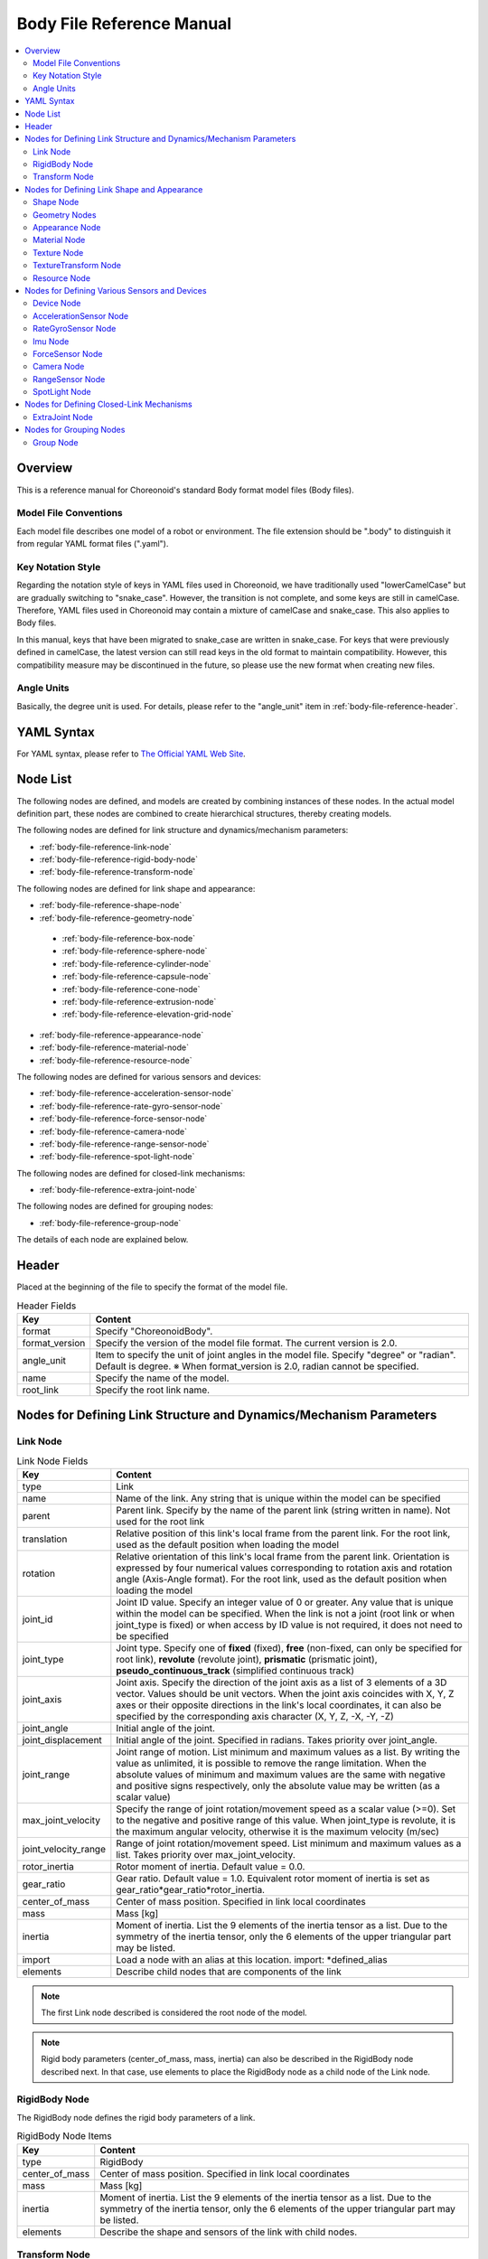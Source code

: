 Body File Reference Manual
===========================

.. contents::
   :local:
   :depth: 2

Overview
--------

This is a reference manual for Choreonoid's standard Body format model files (Body files).

Model File Conventions
~~~~~~~~~~~~~~~~~~~~~~
Each model file describes one model of a robot or environment.
The file extension should be ".body" to distinguish it from regular YAML format files (".yaml").

.. _body-file-reference-key-style:

Key Notation Style
~~~~~~~~~~~~~~~~~~

Regarding the notation style of keys in YAML files used in Choreonoid, we have traditionally used "lowerCamelCase" but are gradually switching to "snake_case". However, the transition is not complete, and some keys are still in camelCase. Therefore, YAML files used in Choreonoid may contain a mixture of camelCase and snake_case. This also applies to Body files.

In this manual, keys that have been migrated to snake_case are written in snake_case. For keys that were previously defined in camelCase, the latest version can still read keys in the old format to maintain compatibility. However, this compatibility measure may be discontinued in the future, so please use the new format when creating new files.

Angle Units
~~~~~~~~~~~

Basically, the degree unit is used. For details, please refer to the "angle_unit" item in :ref:`body-file-reference-header`.

YAML Syntax
-----------

For YAML syntax, please refer to `The Official YAML Web Site <https://yaml.org>`_.

Node List
---------

The following nodes are defined, and models are created by combining instances of these nodes.
In the actual model definition part, these nodes are combined to create hierarchical structures, thereby creating models.

The following nodes are defined for link structure and dynamics/mechanism parameters:

* :ref:`body-file-reference-link-node`
* :ref:`body-file-reference-rigid-body-node`
* :ref:`body-file-reference-transform-node`

The following nodes are defined for link shape and appearance:

* :ref:`body-file-reference-shape-node`
* :ref:`body-file-reference-geometry-node`

 * :ref:`body-file-reference-box-node`
 * :ref:`body-file-reference-sphere-node`
 * :ref:`body-file-reference-cylinder-node`
 * :ref:`body-file-reference-capsule-node`
 * :ref:`body-file-reference-cone-node`
 * :ref:`body-file-reference-extrusion-node`
 * :ref:`body-file-reference-elevation-grid-node`

* :ref:`body-file-reference-appearance-node`
* :ref:`body-file-reference-material-node`
* :ref:`body-file-reference-resource-node`

The following nodes are defined for various sensors and devices:

* :ref:`body-file-reference-acceleration-sensor-node`
* :ref:`body-file-reference-rate-gyro-sensor-node`
* :ref:`body-file-reference-force-sensor-node`
* :ref:`body-file-reference-camera-node`
* :ref:`body-file-reference-range-sensor-node`
* :ref:`body-file-reference-spot-light-node`

The following nodes are defined for closed-link mechanisms:

* :ref:`body-file-reference-extra-joint-node`

The following nodes are defined for grouping nodes:

* :ref:`body-file-reference-group-node`

The details of each node are explained below.

.. _body-file-reference-header:

Header
------

Placed at the beginning of the file to specify the format of the model file.

.. list-table:: Header Fields
 :widths: 15,85
 :header-rows: 1
 :align: left

 * - Key
   - Content
 * - format
   - Specify "ChoreonoidBody".
 * - format_version
   - Specify the version of the model file format. The current version is 2.0.
 * - angle_unit
   - Item to specify the unit of joint angles in the model file. Specify "degree" or "radian". Default is degree. ※ When format_version is 2.0, radian cannot be specified.
 * - name
   - Specify the name of the model.
 * - root_link
   - Specify the root link name.


Nodes for Defining Link Structure and Dynamics/Mechanism Parameters
-------------------------------------------------------------------

.. _body-file-reference-link-node:

Link Node
~~~~~~~~~

.. tabularcolumns:: |p{3.0cm}|p{12.0cm}|

.. list-table:: Link Node Fields
 :widths: 15,85
 :header-rows: 1
 :align: left

 * - Key
   - Content
 * - type
   - Link
 * - name
   - Name of the link. Any string that is unique within the model can be specified
 * - parent
   - Parent link. Specify by the name of the parent link (string written in name). Not used for the root link
 * - translation
   - Relative position of this link's local frame from the parent link. For the root link, used as the default position when loading the model
 * - rotation
   - Relative orientation of this link's local frame from the parent link. Orientation is expressed by four numerical values corresponding to rotation axis and rotation angle (Axis-Angle format). For the root link, used as the default position when loading the model
 * - joint_id
   - Joint ID value. Specify an integer value of 0 or greater. Any value that is unique within the model can be specified. When the link is not a joint (root link or when joint_type is fixed) or when access by ID value is not required, it does not need to be specified
 * - joint_type
   - Joint type. Specify one of **fixed** (fixed), **free** (non-fixed, can only be specified for root link), **revolute** (revolute joint), **prismatic** (prismatic joint), **pseudo_continuous_track** (simplified continuous track)
 * - joint_axis
   - Joint axis. Specify the direction of the joint axis as a list of 3 elements of a 3D vector. Values should be unit vectors. When the joint axis coincides with X, Y, Z axes or their opposite directions in the link's local coordinates, it can also be specified by the corresponding axis character (X, Y, Z, -X, -Y, -Z)
 * - joint_angle
   - Initial angle of the joint.
 * - joint_displacement
   - Initial angle of the joint. Specified in radians. Takes priority over joint_angle.
 * - joint_range
   - Joint range of motion. List minimum and maximum values as a list. By writing the value as unlimited, it is possible to remove the range limitation. When the absolute values of minimum and maximum values are the same with negative and positive signs respectively, only the absolute value may be written (as a scalar value)
 * - max_joint_velocity
   - Specify the range of joint rotation/movement speed as a scalar value (>=0). Set to the negative and positive range of this value. When joint_type is revolute, it is the maximum angular velocity, otherwise it is the maximum velocity (m/sec)
 * - joint_velocity_range
   - Range of joint rotation/movement speed. List minimum and maximum values as a list. Takes priority over max_joint_velocity.
 * - rotor_inertia
   - Rotor moment of inertia. Default value = 0.0.
 * - gear_ratio
   - Gear ratio. Default value = 1.0.
     Equivalent rotor moment of inertia is set as gear_ratio*gear_ratio*rotor_inertia.
 * - center_of_mass
   - Center of mass position. Specified in link local coordinates
 * - mass
   - Mass [kg]
 * - inertia
   - Moment of inertia. List the 9 elements of the inertia tensor as a list. Due to the symmetry of the inertia tensor, only the 6 elements of the upper triangular part may be listed.
 * - import
   - Load a node with an alias at this location. import: \*defined_alias
 * - elements
   - Describe child nodes that are components of the link


.. note::
		The first Link node described is considered the root node of the model.

.. note::
		Rigid body parameters (center_of_mass, mass, inertia) can also be described in the RigidBody node described next. In that case, use elements to place the RigidBody node as a child node of the Link node.

.. _body-file-reference-rigid-body-node:

RigidBody Node
~~~~~~~~~~~~~~

The RigidBody node defines the rigid body parameters of a link.

.. tabularcolumns:: |p{3.0cm}|p{12.0cm}|

.. list-table:: RigidBody Node Items
 :widths: 15,85
 :header-rows: 1
 :align: left

 * - Key
   - Content
 * - type
   - RigidBody
 * - center_of_mass
   - Center of mass position. Specified in link local coordinates
 * - mass
   - Mass [kg]
 * - inertia
   - Moment of inertia. List the 9 elements of the inertia tensor as a list. Due to the symmetry of the inertia tensor, only the 6 elements of the upper triangular part may be listed.
 * - elements
   - Describe the shape and sensors of the link with child nodes.

.. _body-file-reference-transform-node:

Transform Node
~~~~~~~~~~~~~~

Translates, rotates, and scales the nodes below.

.. list-table:: Transform Node Fields
 :widths: 15,85
 :header-rows: 1
 :align: left

 * - Key
   - Content
 * - type
   - Transform
 * - translation
   - Position offset
 * - rotation
   - Orientation offset
 * - scale
   - Size scaling
 * - elements
   - Describe child nodes that receive the transformation.


Nodes for Defining Link Shape and Appearance
---------------------------------------------

.. _body-file-reference-shape-node:

Shape Node
~~~~~~~~~~

.. list-table:: Shape Node Fields
 :widths: 15,85
 :header-rows: 1
 :align: left

 * - Key
   - Content
 * - type
   - Shape
 * - geometry
   - Describe the shape of the link with one of the :ref:`body-file-reference-geometry-node`
 * - appearance
   - Describe the color and texture of the link as :ref:`body-file-reference-appearance-node`

.. _body-file-reference-geometry-node:

Geometry Nodes
~~~~~~~~~~~~~~

For describing geometric shapes, you can use any of the following nodes: Box, Sphere, Cylinder, Capsule, Cone, Extrusion, ElevationGrid, IndexedFaceSet.

.. _body-file-reference-box-node:

Box Node
''''''''

The Box node is a geometry node that describes a rectangular parallelepiped.

.. list-table:: Box Node Fields
 :widths: 15,85
 :header-rows: 1
 :align: left

 * - Key
   - Content
 * - type
   - Specify Box
 * - size
   - Length, width, and depth of the rectangular parallelepiped

.. _body-file-reference-sphere-node:

Sphere Node
'''''''''''

The Sphere node is a geometry node that describes a sphere.

.. list-table:: Sphere Node Fields
 :widths: 15,85
 :header-rows: 1
 :align: left

 * - Key
   - Content
 * - type
   - Sphere
 * - radius
   - Radius of the sphere

.. _body-file-reference-cylinder-node:

Cylinder Node
'''''''''''''

The Cylinder node is a geometry node that describes a cylinder.

.. list-table:: Cylinder Node Fields
 :widths: 15,85
 :header-rows: 1
 :align: left

 * - Key
   - Content
 * - type
   - Cylinder
 * - radius
   - Radius
 * - height
   - Height
 * - bottom
   - true: bottom surface present (default)  false: no bottom surface
 * - top
   - true: top surface present (default)  false: no top surface

.. _body-file-reference-capsule-node:

Capsule Node
''''''''''''

The Capsule node is a geometry node that describes a capsule (cylinder + two spheres).

.. list-table:: Capsule Node Fields
 :widths: 15,85
 :header-rows: 1
 :align: left

 * - Key
   - Content
 * - type
   - Capsule
 * - radius
   - Radius
 * - height
   - Height

.. _body-file-reference-cone-node:

Cone Node
'''''''''

The Cone node is a geometry node that describes a cone.

.. list-table:: Cone Node Fields
 :widths: 15,85
 :header-rows: 1
 :align: left

 * - Key
   - Content
 * - type
   - Cone
 * - radius
   - Radius of the base
 * - height
   - Height
 * - bottom
   - true: bottom surface present (default)  false: no bottom surface

.. _body-file-reference-extrusion-node:

Extrusion Node
''''''''''''''

The Extrusion node is a geometry node that describes an extruded shape.

.. list-table:: Extrusion Node Fields
 :widths: 15,85
 :header-rows: 1
 :align: left

 * - Key
   - Content
 * - type
   - Extrusion
 * - cross_section
   - | Specify the shape of the cross-section to be extruded by vertex coordinates (x-z plane).
     | cross_section: [ x0, z0, x1, z1, x2, z2, ・・・, xn, zn ]
     | Line up x-coordinates and z-coordinates like this. Line breaks and spaces are allowed.
     | cross_section: [ x0, z0,
     |                 x1, z1,
     |                  :
 * - spine
   - | Specify the piecewise linear path along which the cross-section specified by cross_section moves, by endpoint coordinates.
     | spine: [ x0, y0, z0, x1, y1, z1, ・・・, xn, yn, zn ]
 * - orientation
   - Specify the rotation of cross_section at each point of spine by listing axis-angle format parameters (x, y, z, θ).
     If only one set is specified, the same rotation is used for all spine points. If fewer than the number of spine points are specified, the missing ones will have no rotation, and if more than the number of spine points are specified, the excess will be ignored.
 * - scale
   - Scaling factor of the cross-section specified by cross_section at each point of spine. Specify x-axis scaling factor and z-axis scaling factor for the number of spine points. If only one set is specified, the same scaling factor is used for all spine points. If fewer specifications than the number of spine points, the unspecified ones are scaled to 0 times and become a single point. Specifications exceeding the number of spine points are ignored.
 * - crease_angle
   - Threshold for changing shading based on the angle between light source and normal vector. Smooth shading is applied when less than crease_angle. Default is 0.
 * - begin_cap
   - true: cross-section at start end present (default) false: no cross-section at start end
 * - end_cap
   - true: cross-section at end present (default) false: no cross-section at end

※Reference: http://tecfa.unige.ch/guides/vrml/vrml97/spec/part1/nodesRef.html#Extrusion


.. _body-file-reference-elevation-grid-node:

ElevationGrid Node
''''''''''''''''''

The ElevationGrid node is a geometry node that describes terrain-like shapes with heights given for each grid point.

.. list-table:: ElevationGrid Node Fields
 :widths: 15,85
 :header-rows: 1
 :align: left

 * - Key
   - Content
 * - type
   - ElevationGrid
 * - x_dimension
   - Number of grids in x-axis direction
 * - z_dimension
   - Number of grids in z-axis direction
 * - x_spacing
   - Grid spacing in x-axis direction
 * - z_spacing
   - Grid spacing in z-axis direction
 * - ccw
   - true: vertex order is counterclockwise false: vertex order is clockwise
 * - crease_angle
   - Threshold for changing shading based on the angle between light source and normal vector. Smooth shading is applied when less than crease_angle. Default is 0.
 * - height
   - Specify the height at each grid point as an array. Elements for the number of grid points (x_dimension*z_dimension) are required.

.. TODO: Add description for tex_coord key

※Reference: http://tecfa.unige.ch/guides/vrml/vrml97/spec/part1/nodesRef.html#ElevationGrid


.. _body-file-reference-IndexedFaceSet-node:

IndexedFaceSet Node
'''''''''''''''''''

The IndexedFaceSet node is a geometry node that describes shapes by creating faces (polygons) from listed vertices.

.. list-table:: IndexedFaceSet Node Fields
 :widths: 15,85
 :header-rows: 1
 :align: left

 * - Key
   - Content
 * - type
   - IndexedFaceSet
 * - vertices
   - | Specify vertex coordinates. vertices: [ x0, y0, z0, x1, y1, z1, ・・・, xn, yn, zn ]
     | Line up x-coordinates, y-coordinates, and z-coordinates like this.
 * - faces
   - | Specify polygon faces by indexing the coordinates specified in vertices from 0 to N. Index "-1" indicates that the current face is finished.
     | faces: [ 0, 1, 2, 3, -1, 3, 2, 4, 5, -1, ・・・ ] Line up indices like this. Vertex order is counterclockwise.
 * - tex_coords
   - | Used when applying texture. Specify 2D coordinates for mapping texture to vertices.
     | tex_coords: [ s0, t0, s1, t1, ・・・, sm, tm ]
     | Line up coordinates with texture's bottom-left as (0.0, 0.0) and top-right as (1.0, 1.0).
 * - tex_coord_indices
   - | Similar to faces, used to select texture coordinates for each vertex. Must contain the same number of indices as the faces field and include the face end marker "-1" at the same positions.
     | If not specified, faces is used.
 * - crease_angle
   - Threshold for changing shading based on the angle between light source and normal vector. Smooth shading is applied when less than crease_angle. Default is 0.

.. TODO: Add description for normals key
   TODO: Add description for normal_indices key

※Reference: http://tecfa.unige.ch/guides/vrml/vrml97/spec/part1/nodesRef.html#IndexedFaceSet


.. _body-file-reference-appearance-node:

Appearance Node
~~~~~~~~~~~~~~~

.. list-table:: Appearance Node Fields
 :widths: 15,85
 :header-rows: 1
 :align: left

 * - Key
   - Content
 * - material
   - Describe the material of the object surface as :ref:`body-file-reference-material-node`
 * - texture
   - Describe the texture of the object surface as :ref:`body-file-reference-texture-node`
 * - texture_transform
   - Describe texture translation, rotation, and scaling as :ref:`body-file-reference-textureTransform-node`

.. _body-file-reference-material-node:

Material Node
~~~~~~~~~~~~~

.. list-table:: material Node Fields
 :widths: 15,85
 :header-rows: 1
 :align: left

 * - Key
   - Content
 * - ambient
   - Ambient light reflectance (0.0~1.0)
 * - diffuse
   - Diffuse reflectance for each RGB (object color) (list of 0.0~1.0 for each RGB)
 * - emissive
   - Color emitted by the object itself (list of 0.0~1.0 for each RGB)
 * - specular_exponent
   - Parameter that controls the sharpness of specular reflection. Higher values create smaller, sharper highlights, giving the appearance of metal or polished surfaces. Set values of 0 or greater. Default is 25. Values around 100 create a metallic appearance.
 * - shininess
   - Legacy parameter that controls the sharpness of specular reflection. Specify in the range 0-1. This parameter should not be used in the future; use specular_exponent instead.
 * - specular
   - Specular reflectance (color of light highlights) (list of 0.0~1.0 for each RGB)
 * - transparency
   - Transparency (0: transparent ~ 1: opaque)

.. _body-file-reference-texture-node:

Texture Node
~~~~~~~~~~~~

.. list-table:: texture Node Fields
 :widths: 15,85
 :header-rows: 1
 :align: left

 * - Key
   - Content
 * - url
   - Path to texture file
 * - repeat_s
   - Specify to repeat texture display horizontally
 * - repeat_t
   - Specify to repeat texture display vertically
   
.. _body-file-reference-textureTransform-node:

TextureTransform Node
~~~~~~~~~~~~~~~~~~~~~

.. list-table:: textureTransform Node Fields
 :widths: 15,85
 :header-rows: 1
 :align: left

 * - Key
   - Content
 * - translation
   - Position offset
 * - rotation
   - Orientation offset
 * - scale
   - Size scaling
 * - center
   - Center point for rotation and scale

※Reference: http://tecfa.unige.ch/guides/vrml/vrml97/spec/part1/nodesRef.html#TextureTransform

.. _body-file-reference-resource-node:

Resource Node
~~~~~~~~~~~~~

Loads meshes created with CAD or modeling tools for link shapes.

.. list-table:: Resource Node Fields
 :widths: 15,85
 :header-rows: 1
 :align: left

 * - Key
   - Content
 * - type
   - Resource
 * - uri
   - Path to mesh file for link shape
 * - node
   - Specify node name when loading only a specific node within the mesh file

.. _body-file-reference-devices:

Nodes for Defining Various Sensors and Devices
-----------------------------------------------

Device Node
~~~~~~~~~~~

Shows common configuration items for various devices.

.. list-table:: Common Fields for Device Node
 :widths: 15,85
 :header-rows: 1
 :align: left

 * - Key
   - Content
 * - name
   - Device name
 * - id
   - Device ID
 * - translation
   - Specify the position of the local coordinate system as an offset value from the parent node coordinate system.
 * - rotation
   - Specify the orientation of the local coordinate system as an offset value from the parent node coordinate system ([x, y, z, θ] rotation by θ around vector [x, y, z]).

.. note::
  Various sensor nodes are attached under the Link node to which the sensor is attached. For example, when an acceleration sensor is attached to the waist (WAIST) of a sample model, it is described as follows:

.. code-block:: yaml

    links:
      - 
        name: WAIST
        elements:
          -
            type: AccelerationSensor
            id: 0

.. _body-file-reference-acceleration-sensor-node:

AccelerationSensor Node
~~~~~~~~~~~~~~~~~~~~~~~

The AccelerationSensor node defines a 3-axis acceleration sensor.

.. list-table:: AccelerationSensor Node Fields
 :widths: 15,85
 :header-rows: 1
 :align: left

 * - Field
   - Content
 * - type
   - AccelerationSensor
 * - max_acceleration
   - Maximum measurable acceleration. Specify as a list of 3 elements of a 3D vector.

.. _body-file-reference-rate-gyro-sensor-node:

RateGyroSensor Node
~~~~~~~~~~~~~~~~~~~

The RateGyroSensor node defines a 3-axis angular velocity sensor.

.. tabularcolumns:: |p{3.0cm}|p{12.0cm}|

.. list-table:: RateGyroSensor Node Fields
 :widths: 15,85
 :header-rows: 1
 :align: left

 * - Key
   - Content
 * - type
   - RateGyroSensor
 * - max_angular_velocity
   - Maximum measurable angular velocity. Specify as a list of 3 elements of a 3D vector.

.. _body-file-reference-imu-node:

Imu Node
~~~~~~~~

The Imu node defines an IMU (Inertial Measurement Unit) that integrates a 3-axis acceleration sensor and a 3-axis angular velocity sensor.

.. tabularcolumns:: |p{3.0cm}|p{12.0cm}|

.. list-table:: Imu Node Fields
 :widths: 15,85
 :header-rows: 1
 :align: left

 * - Key
   - Content
 * - type
   - Imu
 * - max_acceleration
   - Maximum measurable acceleration. Specify as a list of 3 elements of a 3D vector.
 * - max_angular_velocity
   - Maximum measurable angular velocity. Specify as a list of 3 elements of a 3D vector.

.. _body-file-reference-force-sensor-node:

ForceSensor Node
~~~~~~~~~~~~~~~~

The ForceSensor node defines a force/torque sensor.

.. list-table:: ForceSensor Node Fields
 :widths: 15,85
 :header-rows: 1
 :align: left

 * - Key
   - Content
 * - type
   - ForceSensor
 * - max_force
   - Maximum measurable force. Specify as a list of 3 elements of a 3D vector.
 * - max_torque
   - Maximum measurable torque. Specify as a list of 3 elements of a 3D vector.

.. _body-file-reference-camera-node:

Camera Node
~~~~~~~~~~~

The Camera node defines a vision sensor.

.. list-table:: Camera Node Fields
 :widths: 30,100
 :header-rows: 1
 :align: left

 * - Key
   - Content
 * - type
   - Camera
 * - format
   - | Specify the type of information to be acquired from the sensor.
     |   ・"COLOR"  Acquire color information
     |   ・"DEPTH"  Acquire depth information
     |   ・"COLOR_DEPTH"  Acquire color and depth information
     |   ・"POINT_CLOUD"  Acquire 3D point cloud
     |   ・"COLOR_POINT_CLOUD"  Acquire color information and 3D point cloud
 * - lens_type
   - | Specify the type of lens.
     |   ・"NORMAL"  Normal lens (default value)
     |   ・"FISHEYE"  Fisheye lens
     |   ・"DUAL_FISHEYE"  Omnidirectional camera
 * - on
   - Specify camera ON/OFF with true/false
 * - width
   - Image width
 * - height
   - Image height (automatically determined from width value when lens_type="FISHEYE","DUAL_FISHEYE")
 * - field_of_view
   - Camera field of view angle (cannot be specified when lensType="DUAL_FISHEYE")
 * - near_clip_distance
   - Distance from viewpoint to near clipping plane
 * - far_clip_distance
   - Distance from viewpoint to far clipping plane
 * - frame_rate
   - How many images per second the camera outputs

.. note::
    The viewpoint orientation is defined as follows. Forward viewing direction ・・・ Negative direction of Z-axis in local coordinate system   Upward viewing direction ・・・ Positive direction of Y-axis in local coordinate system.

.. note::
    Internally, when format is "COLOR", it is treated as Camera, and when format is other than "COLOR", it is treated as RangeCamera. Lens type specification is only valid for Camera.

.. _body-file-reference-range-sensor-node:

RangeSensor Node
~~~~~~~~~~~~~~~~

The RangeSensor node defines a distance sensor.

.. list-table:: RangeSensor Node Fields
 :widths: 15,85
 :header-rows: 1
 :align: left

 * - Key
   - Content
 * - type
   - RangeSensor
 * - on
   - 
 * - yaw_range
   - Horizontal plane angle for distance scanning. Centered on 0 degrees, angles within the yaw_range on both sides are measured at angles that are multiples of yaw_step. Set to 0 if the sensor has no horizontal scanning capability. Specify in multiples of yaw_step within the range of 0 to 360 degrees.
 * - yaw_step
   - Horizontal plane angle increment for distance measurement during scanning
 * - pitch_range
   - Vertical plane angle for distance scanning. Centered on 0 degrees, angles within the pitch_range on both sides are measured at angles that are multiples of pitch_step. Set to 0 if the sensor has no vertical scanning capability. Specify in multiples of pitch_step within the range of 0 to 170 degrees.
     (Specifying large values increases processing time and reduces measurement accuracy.)
 * - pitch_step
   - Vertical plane angle increment for distance measurement during scanning
 * - scan_rate
   - Number of scans per second [Hz]
 * - min_distance
   - Minimum measurable distance [m]
 * - max_distance
   - Maximum measurable distance [m]

.. note::
   Orientation of this sensor relative to the link to which this sensor is attached. In the sensor coordinate system, the negative Z-axis direction is the measurement front, the horizontal measurement plane when scanning is the XZ plane, and the vertical measurement plane is the YZ plane. This is the same as VisionSensor, so when changing a model that previously used VisionSensor as a substitute, the position and orientation can be used as is.
   When scanning in both horizontal and vertical directions, the rotation order is yaw, pitch.
   
.. _body-file-reference-spot-light-node:

SpotLight Node
~~~~~~~~~~~~~~

The SpotLight node defines a light.

.. list-table:: SpotLight Node Fields
 :widths: 15,85
 :header-rows: 1
 :align: left

 * - Key
   - Content
 * - type
   - SpotLight
 * - on
   - Specify light ON/OFF with true/false.
 * - color
   - Light color (specify R, G, B values from 0.0 to 1.0)
 * - intensity
   - Specify brightness from 0.0 to 1.0.
 * - direction
   - Light direction. Specify direction as a list of 3 elements of a 3D vector.
 * - beam_width
   - Angle of light spread at maximum brightness. Default is 90 degrees.
 * - cut_off_angle
   - Angle at which light is completely blocked. Default is 45 degrees.
 * - cut_off_exponent
   - Specify a non-negative value. Default is 1.0.
 * - attenuation
   - Attenuation rate. Specify a list of 3 non-negative elements.


Nodes for Defining Closed-Link Mechanisms
------------------------------------------

.. _body-file-reference-extra-joint-node:

ExtraJoint Node
~~~~~~~~~~~~~~~

The ExtraJoint node is a node for adding additional constraints to the body. It defines closed-link mechanisms. It considers that one joint of the closed link is connected by a ball joint and generates a constraint force so that the two links do not separate.

.. note:: The types of constraints realized by this node are currently very limited. Furthermore, the types of supported constraints also depend on the type of simulator item (physics engine).

.. tabularcolumns:: |p{3.0cm}|p{12.0cm}|

.. list-table:: ExtraJoint Node Fields
 :widths: 15,85
 :header-rows: 1
 :align: left

 * - Field
   - Content
 * - link1_name
   - Joint name receiving the ball joint
 * - link2_name
   - Joint name with the ball joint attached
 * - link1_local_pos
   - Specify the constraint position of link1_name joint in local coordinates of that joint
 * - link2_local_pos
   - Specify the constraint position of link2_name joint in local coordinates of that joint
 * - joint_type
   - Constraint type  ball: fixed at one point  hinge: revolute joint piston: translation (rotation around axis is not constrained)
 * - axis
   - When joint_type is hinge or piston, specify the constraint axis in local coordinates of link1_name link.

This node is described as a list with the key "extra_joints" at the top level of the Body file.     
There is a closed-link mechanism sample at "share/model/misc/ClosedLinkSample.body".


Nodes for Grouping Nodes
-------------------------

.. _body-file-reference-group-node:

Group Node
~~~~~~~~~~

Used to group some nodes.

.. list-table:: Group Node Fields
 :widths: 15,85
 :header-rows: 1
 :align: left

 * - Key
   - Content
 * - name
   - Group name

.. code-block:: yaml

  (Usage example)
  elements:
    - &SUBSYSTEM
      type: Group
      name: SUBSYSTEM
      elements:
        -
          (One element of the group)
        -
          (One element of the group)
         :

By assigning an alias to the group node, when there is the same configuration as SUBSYSTEM in another location, it can be described as:

.. code-block:: yaml

  elements: *SUBSYSTEM
